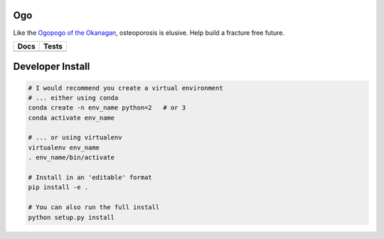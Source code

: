 
Ogo
===
Like the `Ogopogo of the Okanagan`_, osteoporosis is elusive.
Help build a fracture free future.

============= ============
     Docs        Tests    
============= ============
|ReadTheDocs|  |CircleCI| 
============= ============

.. _Ogopogo of the Okanagan: https://youtu.be/AbKw44AmHbY

.. |ReadTheDocs| image:: https://readthedocs.org/projects/ogo/badge/?version=latest
    :target: http://ogo.readthedocs.io/en/latest/?badge=latest
    :alt: Documentation Status

.. |CircleCI| image:: https://circleci.com/gh/Bonelab/Ogo.svg?style=svg
    :target: https://circleci.com/gh/Bonelab/Ogo

Developer Install
=================
.. code-block:: bash

    # I would recommend you create a virtual environment
    # ... either using conda
    conda create -n env_name python=2   # or 3
    conda activate env_name

    # ... or using virtualenv
    virtualenv env_name
    . env_name/bin/activate

    # Install in an 'editable' format 
    pip install -e .

    # You can also run the full install
    python setup.py install
